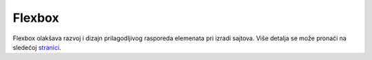 =======
Flexbox
=======

Flexbox olakšava razvoj i dizajn prilagodljivog rasporeda elemenata pri izradi
sajtova. Više detalja se može pronaći na sledećoj
`stranici <https://css-tricks.com/snippets/css/a-guide-to-flexbox/>`_.

